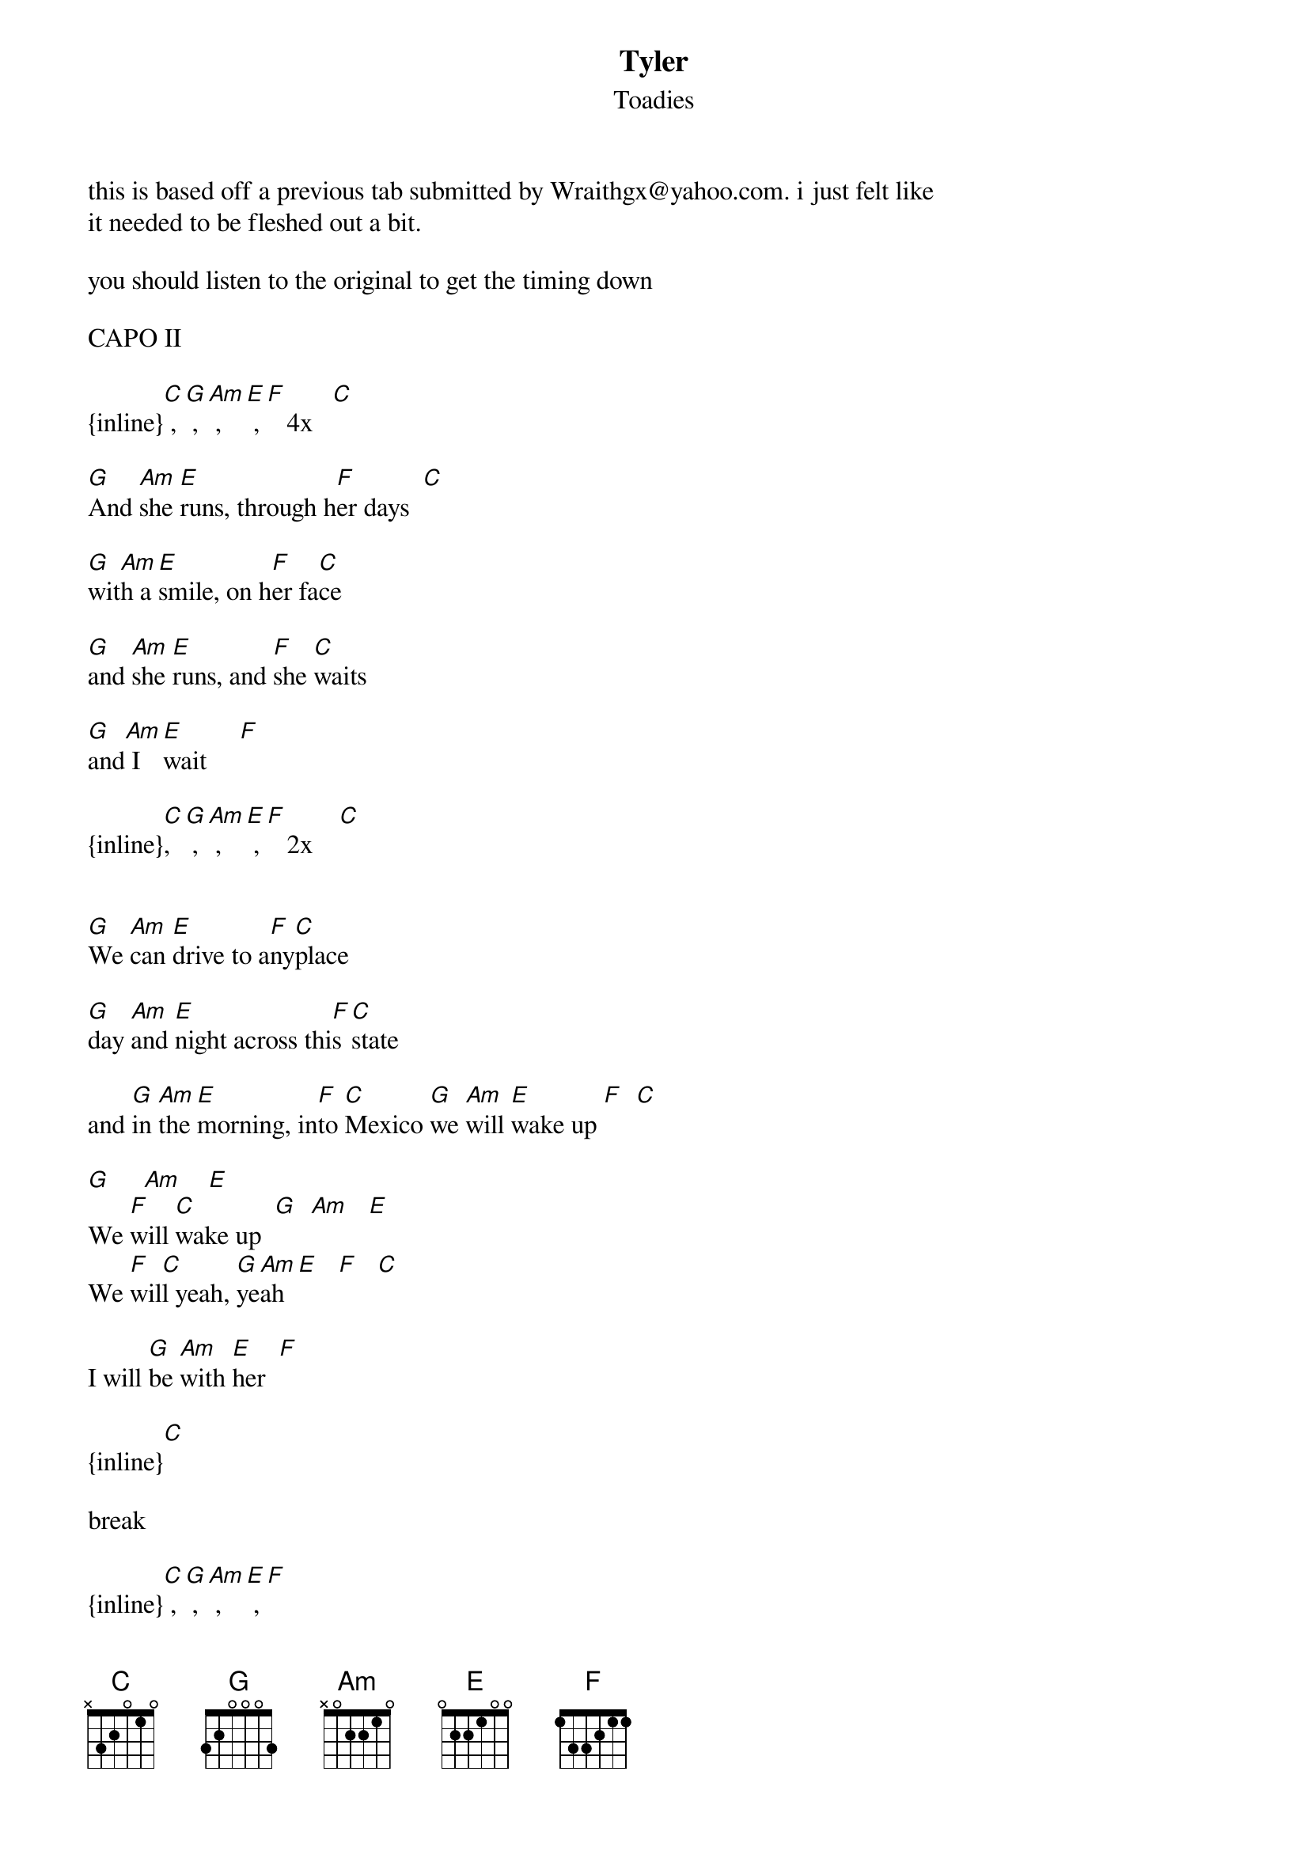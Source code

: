 {t: Tyler}
{st: Toadies}
this is based off a previous tab submitted by Wraithgx@yahoo.com. i just felt like 
it needed to be fleshed out a bit.

you should listen to the original to get the timing down

CAPO II

{inline}[C] , [G] , [Am] , [E] , [F]   4x   [C]

[G]And [Am]she [E]runs, through h[F]er days  [C]

[G]wit[Am]h a [E]smile, on h[F]er fa[C]ce

[G]and [Am]she [E]runs, and [F]she [C]waits

[G]and[Am] I [E]wait     [F]

{inline}[C], [G] , [Am] , [E] , [F]   2x    [C]


[G]We [Am]can [E]drive to a[F]ny[C]place

[G]day [Am]and [E]night across thi[F]s [C]state

and [G]in [Am]the [E]morning, in[F]to [C]Mexico [G]we [Am]will [E]wake up [F]  [C]

[G]     [Am]    [E]
We [F]will [C]wake up  [G]  [Am]   [E]
We [F]wil[C]l yeah, [G]ye[Am]ah [E]   [F]   [C]

I will [G]be [Am]with [E]her  [F]

{inline}[C] 

break

{inline}[C] , [G] , [Am] , [E] , [F]    

{inline}[C]

I found a [G]window [Am]in the [E]kitchen, I let my[F]self in[C]
        
rummaged [G]through the re[Am]frige[E]rator, poured myself a [F]beer[C]
   
I cant be[G]lieve I’m [Am]really [E]here, and she’s lying [F]in that [C]bed

I can [G]almost [Am]feel her [E]touch, and her anxious [F]breath [C]

I stumble [G]in her [Am]hallway,[E] outside her bedroom [F]door   [C]

I hear her [G]call out [Am]to me[E], I hear the fear in her [F]voice[C]

she pulls her [G]covers [Am]tighter[E], I press against the [F]door   [C]

I will b[G]e w[Am]ith [E]her ton[F]ight.[C]

I will b[G]e w[Am]ith [E]her ton[F]ight[C]

I will b[G]e w[Am]ith [E]her ton[F]ight[C] yeah

I will b[G]e w[Am]ith [E]her ton[F]ight[C]

I will b[G]e w[Am]ith [E]her yea[F]h ye[C]ah

{inline}[G] , [Am] , [E] , [F] , [C]
